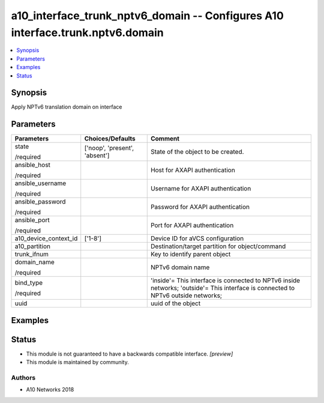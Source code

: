 .. _a10_interface_trunk_nptv6_domain_module:


a10_interface_trunk_nptv6_domain -- Configures A10 interface.trunk.nptv6.domain
===============================================================================

.. contents::
   :local:
   :depth: 1


Synopsis
--------

Apply NPTv6 translation domain on interface






Parameters
----------

+-----------------------+-------------------------------+-----------------------------------------------------------------------------------------------------------------------------------+
| Parameters            | Choices/Defaults              | Comment                                                                                                                           |
|                       |                               |                                                                                                                                   |
|                       |                               |                                                                                                                                   |
+=======================+===============================+===================================================================================================================================+
| state                 | ['noop', 'present', 'absent'] | State of the object to be created.                                                                                                |
|                       |                               |                                                                                                                                   |
| /required             |                               |                                                                                                                                   |
+-----------------------+-------------------------------+-----------------------------------------------------------------------------------------------------------------------------------+
| ansible_host          |                               | Host for AXAPI authentication                                                                                                     |
|                       |                               |                                                                                                                                   |
| /required             |                               |                                                                                                                                   |
+-----------------------+-------------------------------+-----------------------------------------------------------------------------------------------------------------------------------+
| ansible_username      |                               | Username for AXAPI authentication                                                                                                 |
|                       |                               |                                                                                                                                   |
| /required             |                               |                                                                                                                                   |
+-----------------------+-------------------------------+-----------------------------------------------------------------------------------------------------------------------------------+
| ansible_password      |                               | Password for AXAPI authentication                                                                                                 |
|                       |                               |                                                                                                                                   |
| /required             |                               |                                                                                                                                   |
+-----------------------+-------------------------------+-----------------------------------------------------------------------------------------------------------------------------------+
| ansible_port          |                               | Port for AXAPI authentication                                                                                                     |
|                       |                               |                                                                                                                                   |
| /required             |                               |                                                                                                                                   |
+-----------------------+-------------------------------+-----------------------------------------------------------------------------------------------------------------------------------+
| a10_device_context_id | ['1-8']                       | Device ID for aVCS configuration                                                                                                  |
|                       |                               |                                                                                                                                   |
|                       |                               |                                                                                                                                   |
+-----------------------+-------------------------------+-----------------------------------------------------------------------------------------------------------------------------------+
| a10_partition         |                               | Destination/target partition for object/command                                                                                   |
|                       |                               |                                                                                                                                   |
|                       |                               |                                                                                                                                   |
+-----------------------+-------------------------------+-----------------------------------------------------------------------------------------------------------------------------------+
| trunk_ifnum           |                               | Key to identify parent object                                                                                                     |
|                       |                               |                                                                                                                                   |
|                       |                               |                                                                                                                                   |
+-----------------------+-------------------------------+-----------------------------------------------------------------------------------------------------------------------------------+
| domain_name           |                               | NPTv6 domain name                                                                                                                 |
|                       |                               |                                                                                                                                   |
| /required             |                               |                                                                                                                                   |
+-----------------------+-------------------------------+-----------------------------------------------------------------------------------------------------------------------------------+
| bind_type             |                               | 'inside'= This interface is connected to NPTv6 inside networks; 'outside'= This interface is connected to NPTv6 outside networks; |
|                       |                               |                                                                                                                                   |
| /required             |                               |                                                                                                                                   |
+-----------------------+-------------------------------+-----------------------------------------------------------------------------------------------------------------------------------+
| uuid                  |                               | uuid of the object                                                                                                                |
|                       |                               |                                                                                                                                   |
|                       |                               |                                                                                                                                   |
+-----------------------+-------------------------------+-----------------------------------------------------------------------------------------------------------------------------------+







Examples
--------

.. code-block:: yaml+jinja

    





Status
------




- This module is not guaranteed to have a backwards compatible interface. *[preview]*


- This module is maintained by community.



Authors
~~~~~~~

- A10 Networks 2018

